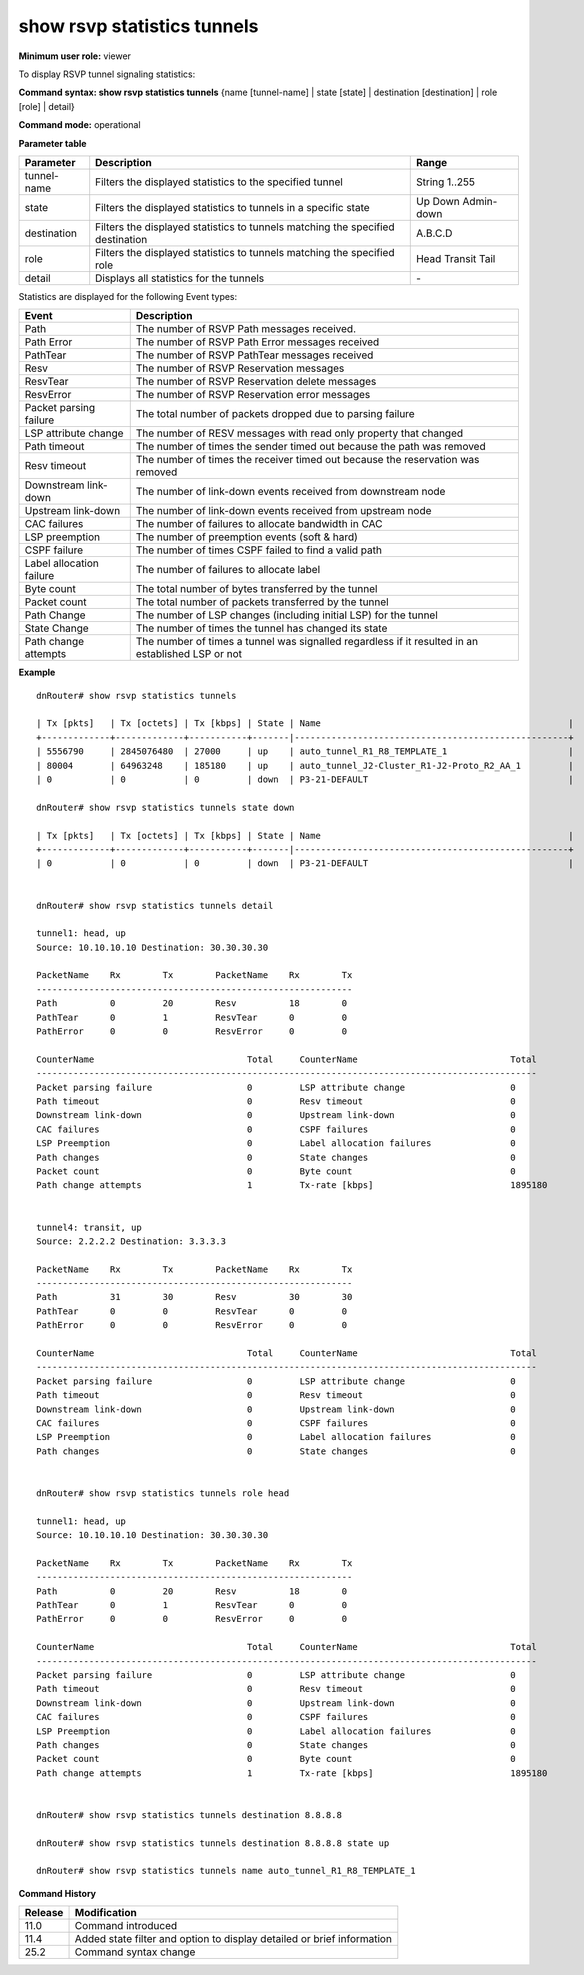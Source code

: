 show rsvp statistics tunnels
----------------------------

**Minimum user role:** viewer

To display RSVP tunnel signaling statistics:



**Command syntax: show rsvp statistics tunnels** {name [tunnel-name] \| state [state] \| destination [destination] \| role [role] \| detail}

**Command mode:** operational



**Parameter table**

+-------------+--------------------------------------------------------------------------------+---------------+
| Parameter   | Description                                                                    | Range         |
+=============+================================================================================+===============+
| tunnel-name | Filters the displayed statistics to the specified tunnel                       | String 1..255 |
+-------------+--------------------------------------------------------------------------------+---------------+
| state       | Filters the displayed statistics to tunnels in a specific state                | Up            |
|             |                                                                                | Down          |
|             |                                                                                | Admin-down    |
+-------------+--------------------------------------------------------------------------------+---------------+
| destination | Filters the displayed statistics to tunnels matching the specified destination | A.B.C.D       |
+-------------+--------------------------------------------------------------------------------+---------------+
| role        | Filters the displayed statistics to tunnels matching the specified role        | Head          |
|             |                                                                                | Transit       |
|             |                                                                                | Tail          |
+-------------+--------------------------------------------------------------------------------+---------------+
| detail      | Displays all statistics for the tunnels                                        | \-            |
+-------------+--------------------------------------------------------------------------------+---------------+

Statistics are displayed for the following Event types:

+--------------------------+---------------------------------------------------------------------------------------------------+
| Event                    | Description                                                                                       |
+==========================+===================================================================================================+
| Path                     | The number of RSVP Path messages received.                                                        |
+--------------------------+---------------------------------------------------------------------------------------------------+
| Path Error               | The number of RSVP Path Error messages received                                                   |
+--------------------------+---------------------------------------------------------------------------------------------------+
| PathTear                 | The number of RSVP PathTear messages received                                                     |
+--------------------------+---------------------------------------------------------------------------------------------------+
| Resv                     | The number of RSVP Reservation messages                                                           |
+--------------------------+---------------------------------------------------------------------------------------------------+
| ResvTear                 | The number of RSVP Reservation delete messages                                                    |
+--------------------------+---------------------------------------------------------------------------------------------------+
| ResvError                | The number of RSVP Reservation error messages                                                     |
+--------------------------+---------------------------------------------------------------------------------------------------+
| Packet parsing failure   | The total number of packets dropped due to parsing failure                                        |
+--------------------------+---------------------------------------------------------------------------------------------------+
| LSP attribute change     | The number of RESV messages with read only property that changed                                  |
+--------------------------+---------------------------------------------------------------------------------------------------+
| Path timeout             | The number of times the sender timed out because the path was removed                             |
+--------------------------+---------------------------------------------------------------------------------------------------+
| Resv timeout             | The number of times the receiver timed out because the reservation was removed                    |
+--------------------------+---------------------------------------------------------------------------------------------------+
| Downstream link-down     | The number of link-down events received from downstream node                                      |
+--------------------------+---------------------------------------------------------------------------------------------------+
| Upstream link-down       | The number of link-down events received from upstream node                                        |
+--------------------------+---------------------------------------------------------------------------------------------------+
| CAC failures             | The number of failures to allocate bandwidth in CAC                                               |
+--------------------------+---------------------------------------------------------------------------------------------------+
| LSP preemption           | The number of preemption events (soft & hard)                                                     |
+--------------------------+---------------------------------------------------------------------------------------------------+
| CSPF failure             | The number of times CSPF failed to find a valid path                                              |
+--------------------------+---------------------------------------------------------------------------------------------------+
| Label allocation failure | The number of failures to allocate label                                                          |
+--------------------------+---------------------------------------------------------------------------------------------------+
| Byte count               | The total number of bytes transferred by the tunnel                                               |
+--------------------------+---------------------------------------------------------------------------------------------------+
| Packet count             | The total number of packets transferred by the tunnel                                             |
+--------------------------+---------------------------------------------------------------------------------------------------+
| Path Change              | The number of LSP changes (including initial LSP) for the tunnel                                  |
+--------------------------+---------------------------------------------------------------------------------------------------+
| State Change             | The number of times the tunnel has changed its state                                              |
+--------------------------+---------------------------------------------------------------------------------------------------+
| Path change attempts     | The number of times a tunnel was signalled regardless if it resulted in an established LSP or not |
+--------------------------+---------------------------------------------------------------------------------------------------+

**Example**
::

	dnRouter# show rsvp statistics tunnels

	| Tx [pkts]   | Tx [octets] | Tx [kbps] | State | Name                                               |
	+-------------+-------------+-----------+-------|----------------------------------------------------+
	| 5556790     | 2845076480  | 27000     | up    | auto_tunnel_R1_R8_TEMPLATE_1                       |
	| 80004       | 64963248    | 185180    | up    | auto_tunnel_J2-Cluster_R1-J2-Proto_R2_AA_1         |
	| 0           | 0           | 0         | down  | P3-21-DEFAULT                                      |

	dnRouter# show rsvp statistics tunnels state down

	| Tx [pkts]   | Tx [octets] | Tx [kbps] | State | Name                                               |
	+-------------+-------------+-----------+-------|----------------------------------------------------+
	| 0           | 0           | 0         | down  | P3-21-DEFAULT                                      |


	dnRouter# show rsvp statistics tunnels detail

	tunnel1: head, up
	Source: 10.10.10.10 Destination: 30.30.30.30

	PacketName    Rx        Tx        PacketName    Rx        Tx
	------------------------------------------------------------
	Path          0         20        Resv          18        0
	PathTear      0         1         ResvTear      0         0
	PathError     0         0         ResvError     0         0

	CounterName                             Total     CounterName                             Total
	-----------------------------------------------------------------------------------------------
	Packet parsing failure                  0         LSP attribute change                    0
	Path timeout                            0         Resv timeout                            0
	Downstream link-down                    0         Upstream link-down                      0
	CAC failures                            0         CSPF failures                           0
	LSP Preemption                          0         Label allocation failures               0
	Path changes                            0         State changes                           0
	Packet count                            0         Byte count                              0
	Path change attempts                    1         Tx-rate [kbps]                          1895180


	tunnel4: transit, up
	Source: 2.2.2.2 Destination: 3.3.3.3

	PacketName    Rx        Tx        PacketName    Rx        Tx
	------------------------------------------------------------
	Path          31        30        Resv          30        30
	PathTear      0         0         ResvTear      0         0
	PathError     0         0         ResvError     0         0

	CounterName                             Total     CounterName                             Total
	-----------------------------------------------------------------------------------------------
	Packet parsing failure                  0         LSP attribute change                    0
	Path timeout                            0         Resv timeout                            0
	Downstream link-down                    0         Upstream link-down                      0
	CAC failures                            0         CSPF failures                           0
	LSP Preemption                          0         Label allocation failures               0
	Path changes                            0         State changes                           0


	dnRouter# show rsvp statistics tunnels role head

	tunnel1: head, up
	Source: 10.10.10.10 Destination: 30.30.30.30

	PacketName    Rx        Tx        PacketName    Rx        Tx
	------------------------------------------------------------
	Path          0         20        Resv          18        0
	PathTear      0         1         ResvTear      0         0
	PathError     0         0         ResvError     0         0

	CounterName                             Total     CounterName                             Total
	-----------------------------------------------------------------------------------------------
	Packet parsing failure                  0         LSP attribute change                    0
	Path timeout                            0         Resv timeout                            0
	Downstream link-down                    0         Upstream link-down                      0
	CAC failures                            0         CSPF failures                           0
	LSP Preemption                          0         Label allocation failures               0
	Path changes                            0         State changes                           0
	Packet count                            0         Byte count                              0
	Path change attempts                    1         Tx-rate [kbps]                          1895180


	dnRouter# show rsvp statistics tunnels destination 8.8.8.8

	dnRouter# show rsvp statistics tunnels destination 8.8.8.8 state up

	dnRouter# show rsvp statistics tunnels name auto_tunnel_R1_R8_TEMPLATE_1


**Command History**

+---------+------------------------------------------------------------------------+
| Release | Modification                                                           |
+=========+========================================================================+
| 11.0    | Command introduced                                                     |
+---------+------------------------------------------------------------------------+
| 11.4    | Added state filter and option to display detailed or brief information |
+---------+------------------------------------------------------------------------+
| 25.2    | Command syntax change                                                  |
+---------+------------------------------------------------------------------------+
